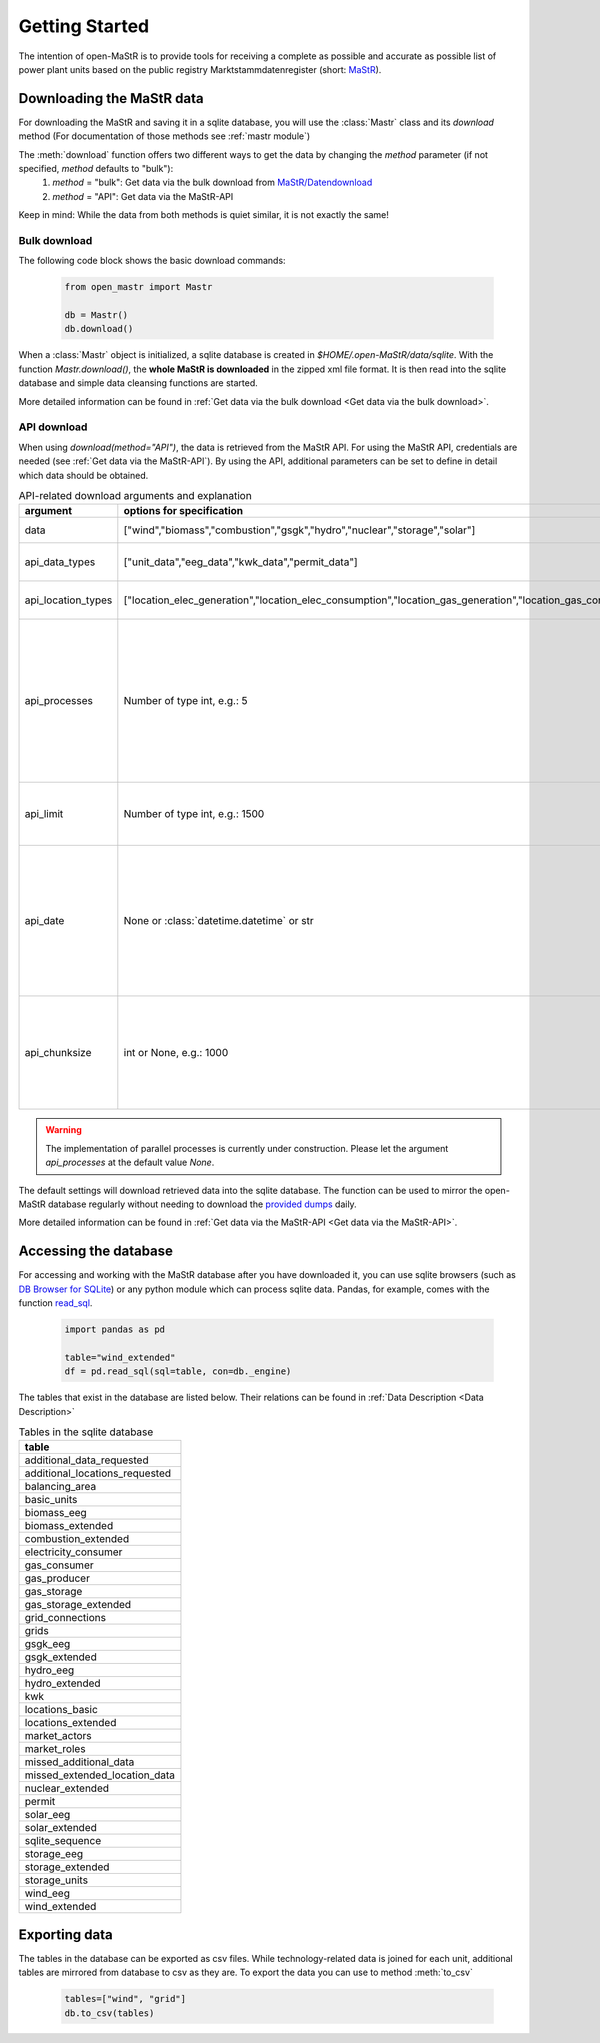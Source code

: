 ********************
Getting Started
********************

The intention of open-MaStR is to provide tools for receiving a complete as possible and accurate as possible list of
power plant units based on the public registry Marktstammdatenregister (short: `MaStR <https://www.marktstammdatenregister.de>`_).

Downloading the MaStR data
=============================

For downloading the MaStR and saving
it in a sqlite database, you will use the :class:`Mastr` class and its `download` method (For documentation of those methods see
:ref:`mastr module`)

The :meth:`download` function offers two different ways to get the data by changing the `method` parameter (if not specified, `method` defaults to "bulk"):
 #. `method` = "bulk": Get data via the bulk download from `MaStR/Datendownload <https://www.marktstammdatenregister.de/MaStR/Datendownload>`_
 #. `method` = "API": Get data via the MaStR-API

Keep in mind: While the data from both methods is quiet similar, it is not exactly the same!

Bulk download
-----------------------------------
The following code block shows the basic download commands:

    .. code-block:: python

       from open_mastr import Mastr

       db = Mastr()
       db.download()

When a :class:`Mastr` object is initialized, a sqlite database is created
in `$HOME/.open-MaStR/data/sqlite`. With the function `Mastr.download()`, the **whole MaStR is downloaded** in the zipped xml file 
format. It is then read into the sqlite database and simple data cleansing functions are started.

More detailed information can be found in :ref:`Get data via the bulk download <Get data via the bulk download>`.

API download
-----------------------------------
When using `download(method="API")`, the data is retrieved from the MaStR API. For using the MaStR API,
credentials are needed (see :ref:`Get data via the MaStR-API`). By using the API,
additional parameters can be set to define in detail which data should be obtained.

.. list-table:: API-related download arguments and explanation
   :widths: 5 5 5
   :header-rows: 1

   * - argument
     - options for specification
     - explanation
   * - data
     - ["wind","biomass","combustion","gsgk","hydro","nuclear","storage","solar"]
     - Select data to download.
   * - api_data_types
     - ["unit_data","eeg_data","kwk_data","permit_data"]
     - Select the type of data to download.
   * - api_location_types
     - ["location_elec_generation","location_elec_consumption","location_gas_generation","location_gas_consumption"]
     - Select location_types to download.
   * - api_processes
     - Number of type int, e.g.: 5
     - Select the number of parallel download processes. Possible number depends on the capabilities of your machine. Defaults to `None`.
   * - api_limit
     - Number of type int, e.g.: 1500
     - Select the number of entries to download. Defaults to 50.
   * - api_date
     - None or :class:`datetime.datetime` or str
     - Specify backfill date from which on data is retrieved. Only data with time stamp greater that `api_date` will be retrieved. Defaults to `None`.
   * - api_chunksize
     - int or None, e.g.: 1000
     - Data is downloaded and inserted into the database in chunks of `api_chunksize`. Defaults to 1000.

.. warning::
    The implementation of parallel processes is currently under construction. Please let the argument `api_processes` at the default value `None`.

The default settings will download retrieved data into the sqlite database. The function can be used to mirror the open-MaStR database regularly
without needing to download the `provided dumps <https://www.marktstammdatenregister.de/MaStR/Datendownload>`_  daily.

More detailed information can be found in :ref:`Get data via the MaStR-API <Get data via the MaStR-API>`.

Accessing the database
===================================


For accessing and working with the MaStR database after you have downloaded it, you can use sqlite browsers 
(such as `DB Browser for SQLite <https://sqlitebrowser.org/>`_) or any python module
which can process sqlite data. Pandas, for example, comes with the function
`read_sql <https://pandas.pydata.org/docs/reference/api/pandas.read_sql.html>`_.

    .. code-block:: python

      import pandas as pd

      table="wind_extended"
      df = pd.read_sql(sql=table, con=db._engine)


The tables that exist in the database are listed below. Their relations can be found in :ref:`Data Description <Data Description>`

.. list-table:: Tables in the sqlite database
  :widths: 5
  :header-rows: 1

  * - table
  * - additional_data_requested
  * - additional_locations_requested
  * - balancing_area
  * - basic_units
  * - biomass_eeg
  * - biomass_extended
  * - combustion_extended
  * - electricity_consumer
  * - gas_consumer
  * - gas_producer
  * - gas_storage
  * - gas_storage_extended
  * - grid_connections
  * - grids
  * - gsgk_eeg
  * - gsgk_extended
  * - hydro_eeg
  * - hydro_extended
  * - kwk
  * - locations_basic
  * - locations_extended
  * - market_actors
  * - market_roles
  * - missed_additional_data
  * - missed_extended_location_data
  * - nuclear_extended
  * - permit
  * - solar_eeg
  * - solar_extended
  * - sqlite_sequence
  * - storage_eeg
  * - storage_extended
  * - storage_units
  * - wind_eeg
  * - wind_extended

Exporting data
===================================


The tables in the database can be exported as csv files. While technology-related data is joined for each unit,
additional tables are mirrored from database to csv as they are. To export the data you can use to method :meth:`to_csv`

    .. code-block:: python

      tables=["wind", "grid"]
      db.to_csv(tables)


